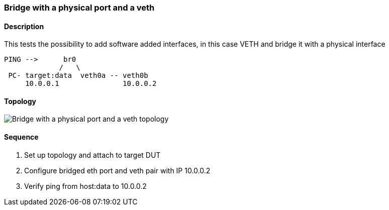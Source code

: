 === Bridge with a physical port and a veth

ifdef::topdoc[:imagesdir: {topdoc}../../test/case/ietf_interfaces/bridge_veth]

==== Description

This tests the possibility to add software added interfaces, in this case
VETH and bridge it with a physical interface

....

PING -->      br0
             /   \
 PC- target:data  veth0a -- veth0b
     10.0.0.1               10.0.0.2

....

==== Topology

image::topology.svg[Bridge with a physical port and a veth topology, align=center, scaledwidth=75%]

==== Sequence

. Set up topology and attach to target DUT
. Configure bridged eth port and veth pair with IP 10.0.0.2
. Verify ping from host:data to 10.0.0.2


